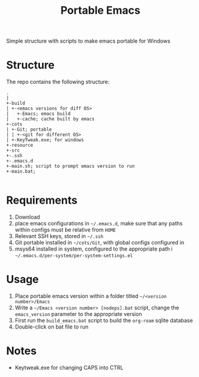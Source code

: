 #+TITLE: Portable Emacs

Simple structure with scripts to make  emacs portable for Windows

* Structure
The repo contains the following structure:
#+begin_src
  .
  |
  +-build
  | +-<emacs versions for diff OS>
  |   +-Emacs; emacs build
  |   +-cache; cache built by emacs
  +-cots
  | +-Git; portable
  | | +-<git for different OS>
  | +-KeyTweak.exe; for windows
  +-resource
  +-src
  +-.ssh
  +-.emacs.d
  +-main.sh; script to prompt emacs version to run
  +-main.bat;

#+end_src

* Requirements
1. Download
2. place emacs configurations in =~/.emacs.d=, make sure that any paths within configs must be relative from =HOME=
3. Relevant SSH keys, stored in =~/.ssh=
4. Git portable installed in  =~/cots/Git=, with global configs configured in
5. msys64 installed in system, configured to the appropriate path i =~/.emacs.d/per-system/per-system-settings.el=
* Usage
1. Place portable emacs version within a folder titled =~/<version number>/Emacs=
2. Write a =~/Emacs <version number> [nodeps].bat= script, change the =emacs_version= parameter to the appropriate version
3. First run the =build_emacs.bat= script to build the ~org-roam~ sqlite database
4. Double-click on bat file to run
* Notes
- Keytweak.exe for changing CAPS into CTRL
